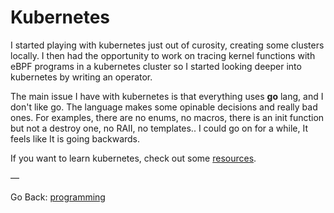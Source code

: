 #+startup: content indent

* Kubernetes

I started playing with kubernetes just out of curosity, creating
some clusters locally. I then had the opportunity to work on tracing
kernel functions with eBPF programs in a kubernetes cluster so I
started looking deeper into kubernetes by writing an operator.

The main issue I have with kubernetes is that everything uses *go*
lang, and I don't like go. The language makes some opinable decisions
and really bad ones. For examples, there are no enums, no macros,
there is an init function but not a destroy one, no RAII, no
templates.. I could go on for a while, It feels like It is going
backwards.

If you want to learn kubernetes, check out some [[file:kubernetes-resources.org][resources]].

---

Go Back: [[file:../programming.org][programming]]
